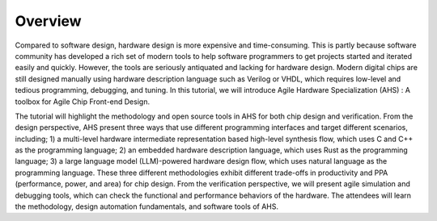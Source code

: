 ===========
Overview
===========

.. figure:: images/system.png
    :align: center
    :figwidth: 1000px

Compared to software design, hardware design is more expensive and time-consuming. This is partly because software community has developed a rich set of modern tools to help software programmers to get projects started and iterated easily and quickly. However, the tools are seriously antiquated and lacking for hardware design. Modern digital chips are still designed manually using hardware description language such as Verilog or VHDL, which requires low-level and tedious programming, debugging, and tuning. In this tutorial, we will introduce Agile Hardware Specialization (AHS) : A toolbox for Agile Chip Front-end Design. 

The tutorial will highlight the methodology and open source tools in AHS for both chip design and verification. From the design perspective, AHS present three ways that use different programming interfaces and target different scenarios, including; 1) a multi-level hardware intermediate representation based high-level synthesis flow, which uses C and C++ as the programming language; 2) an embedded hardware description language, which uses Rust as the programming language; 3) a large language model (LLM)-powered hardware design flow, which uses natural language as the programming language. These three different methodologies exhibit different trade-offs in productivity and PPA (performance, power, and area) for chip design. From the verification perspective, we will present agile simulation and debugging tools, which can check the functional and performance behaviors of the hardware. The attendees will learn the methodology, design automation fundamentals, and software tools of AHS.

